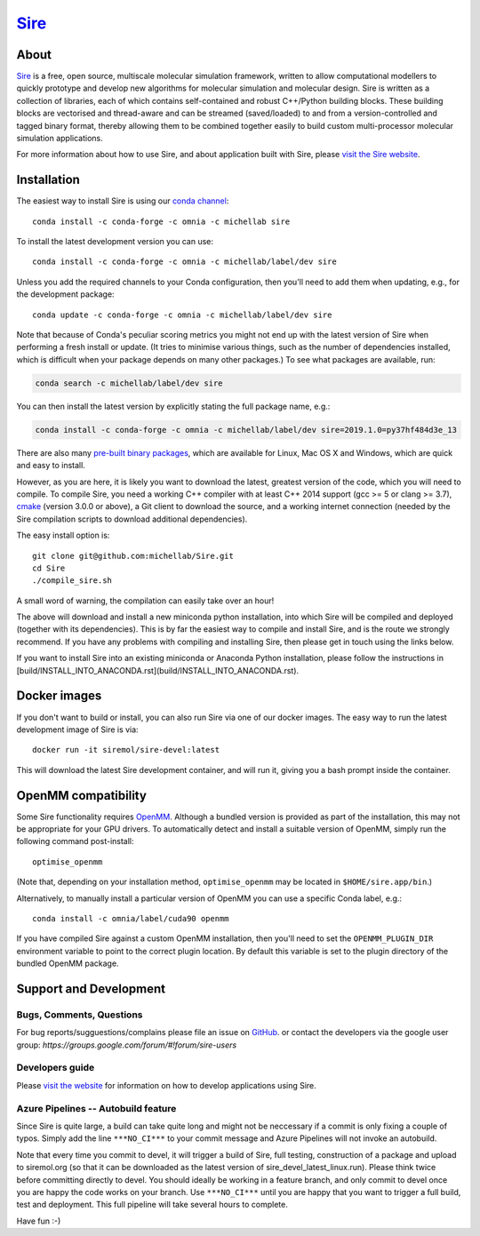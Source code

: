 ****
`Sire <http://siremol.org>`__
****

.. image:: https://dev.azure.com/michellab/Sire/_apis/build/status/michellab.Sire?branchName=devel
   :target: https://dev.azure.com/michellab/Sire/_build

.. image:: https://anaconda.org/michellab/sire/badges/downloads.svg
   :target: https://anaconda.org/michellab/sire

About
=====
`Sire <http://siremol.org>`__ is a free, open source, multiscale
molecular simulation framework, written to allow computational
modellers to quickly prototype and develop new algorithms for
molecular simulation and molecular design. Sire is written
as a collection of libraries, each of which contains self-contained
and robust C++/Python building blocks. These building blocks are
vectorised and thread-aware and can be streamed (saved/loaded)
to and from a version-controlled and tagged binary format,
thereby allowing them to be combined together easily to build
custom multi-processor molecular simulation applications.

For more information about how to use Sire, and about application
built with Sire, please `visit the Sire website <http://siremol.org>`__.

Installation
============

The easiest way to install Sire is using our `conda channel <https://anaconda.org/michellab/repo>`__::

    conda install -c conda-forge -c omnia -c michellab sire

To install the latest development version you can use::

    conda install -c conda-forge -c omnia -c michellab/label/dev sire

Unless you add the required channels to your Conda configuration, then you'll
need to add them when updating, e.g., for the development package::

    conda update -c conda-forge -c omnia -c michellab/label/dev sire

Note that because of Conda's peculiar scoring metrics you might not end up with
the latest version of Sire when performing a fresh install or update.
(It tries to minimise various things, such as the number of dependencies
installed, which is difficult when your package depends on many other packages.)
To see what packages are available, run:

.. code-block:: bash

    conda search -c michellab/label/dev sire

You can then install the latest version by explicitly stating the full package
name, e.g.:

.. code-block:: bash

    conda install -c conda-forge -c omnia -c michellab/label/dev sire=2019.1.0=py37hf484d3e_13

There are also many `pre-built binary packages <http://siremol.org/pages/binaries.html>`__,
which are available for Linux, Mac OS X and Windows, which are quick and easy to install.

However, as you are here, it is likely you want to download the latest,
greatest version of the code, which you will need to compile. To compile Sire,
you need a working C++ compiler with at least C++ 2014 support (gcc >= 5 or clang >= 3.7),
`cmake <http://cmake.org>`__
(version 3.0.0 or above), a Git client to download the source,
and a working internet connection (needed by
the Sire compilation scripts to download additional dependencies).

The easy install option is::

    git clone git@github.com:michellab/Sire.git
    cd Sire
    ./compile_sire.sh

A small word of warning, the compilation can easily take over an hour!

The above will download and install a new miniconda python installation,
into which Sire will be compiled and deployed (together with its
dependencies). This is by far the easiest way to compile and install Sire,
and is the route we strongly recommend. If you have any problems with
compiling and installing Sire, then please get in touch using the links below.

If you want to install Sire into an existing miniconda or Anaconda
Python installation, please follow the instructions in [build/INSTALL_INTO_ANACONDA.rst](build/INSTALL_INTO_ANACONDA.rst).

Docker images
=============

If you don't want to build or install, you can also run Sire via one of our
docker images. The easy way to run the latest development image of Sire is via::

    docker run -it siremol/sire-devel:latest

This will download the latest Sire development container, and will run it,
giving you a bash prompt inside the container.

OpenMM compatibility
====================

Some Sire functionality requires `OpenMM <http://openmm.org>`__. Although
a bundled version is provided as part of the installation, this may not
be appropriate for your GPU drivers. To automatically detect and install
a suitable version of OpenMM, simply run the following command post-install::

    optimise_openmm

(Note that, depending on your installation method, ``optimise_openmm`` may
be located in ``$HOME/sire.app/bin``.)

Alternatively, to manually install a particular version of OpenMM you can
use a specific Conda label, e.g.::

    conda install -c omnia/label/cuda90 openmm

If you have compiled Sire against a custom OpenMM installation, then you'll
need to set the ``OPENMM_PLUGIN_DIR`` environment variable to point to the
correct plugin location. By default this variable is set to the plugin
directory of the bundled OpenMM package.

Support and Development
=======================

Bugs, Comments, Questions
--------------------------
For bug reports/sugguestions/complains please file an issue on
`GitHub <http://github.com/michellab/Sire>`__.
or contact the developers via the google user group: `https://groups.google.com/forum/#!forum/sire-users`

Developers guide
-----------------
Please `visit the website <http://siremol.org>`__ for information on how to
develop applications using Sire.

Azure Pipelines -- Autobuild feature
---------------------------
Since Sire is quite large, a build can take quite long and might not be neccessary
if a commit is only fixing a couple of typos. Simply add the line ``***NO_CI***``
to your commit message and Azure Pipelines will not invoke an autobuild.

Note that every time you commit to devel, it will trigger a build of Sire,
full testing, construction of a package and upload to siremol.org (so that it
can be downloaded as the latest version of sire_devel_latest_linux.run). Please
think twice before committing directly to devel. You should ideally be working
in a feature branch, and only commit to devel once you are happy the code
works on your branch. Use ``***NO_CI***`` until you are happy that you want to
trigger a full build, test and deployment. This full pipeline will take
several hours to complete.

Have fun :-)
